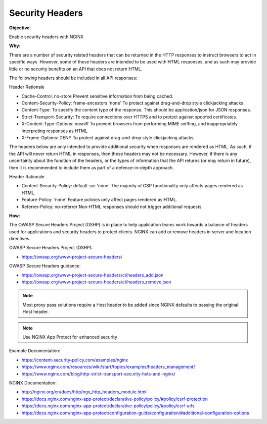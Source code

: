 Security Headers
================

**Objective**: 

Enable security headers with NGINX

**Why**: 

There are a number of security related headers that can be returned in the HTTP responses to instruct browsers to act in specific ways. However, some of these headers are intended to be used with HTML responses, and as such may provide little or no security benefits on an API that does not return HTML.

The following headers should be included in all API responses:

Header Rationale

- Cache-Control: no-store Prevent sensitive information from being cached.
- Content-Security-Policy: frame-ancestors 'none' To protect against drag-and-drop style clickjacking attacks.
- Content-Type: To specify the content type of the response. This should be application/json for JSON responses.
- Strict-Transport-Security: To require connections over HTTPS and to protect against spoofed certificates.
- X-Content-Type-Options: nosniff To prevent browsers from performing MIME sniffing, and inappropriately interpreting responses as HTML.
- X-Frame-Options: DENY To protect against drag-and-drop style clickjacking attacks.

The headers below are only intended to provide additional security when responses are rendered as HTML. As such, if the API will never return HTML in responses, then these headers may not be necessary. However, if there is any uncertainty about the function of the headers, or the types of information that the API returns (or may return in future), then it is recommended to include them as part of a defence-in-depth approach.

Header Rationale

- Content-Security-Policy: default-src 'none' The majority of CSP functionality only affects pages rendered as HTML.
- Feature-Policy: 'none' Feature policies only affect pages rendered as HTML.
- Referrer-Policy: no-referrer Non-HTML responses should not trigger additional requests.

**How**:

The OWASP Secure Headers Project (OSHP) is in place to help application teams work towards a balance of headers used for applications and security headers to protect clients. NGINX can add or remove headers in server and location directives.

OWASP Secure Headers Project (OSHP):

- https://owasp.org/www-project-secure-headers/

OWASP Secure Headers guidance:

- https://owasp.org/www-project-secure-headers/ci/headers_add.json
- https://owasp.org/www-project-secure-headers/ci/headers_remove.json

.. note:: Most proxy pass solutions require a Host header to be added since NGINX defaults to passing the original Host header.

.. note:: Use NGINX App Protect for enhanced security

Example Documentation:

- https://content-security-policy.com/examples/nginx
- https://www.nginx.com/resources/wiki/start/topics/examples/headers_management/
- https://www.nginx.com/blog/http-strict-transport-security-hsts-and-nginx/

NGINX Documentation:

- http://nginx.org/en/docs/http/ngx_http_headers_module.html
- https://docs.nginx.com/nginx-app-protect/declarative-policy/policy/#policy/csrf-protection
- https://docs.nginx.com/nginx-app-protect/declarative-policy/policy/#policy/csrf-urls
- https://docs.nginx.com/nginx-app-protect/configuration-guide/configuration/#additional-configuration-options